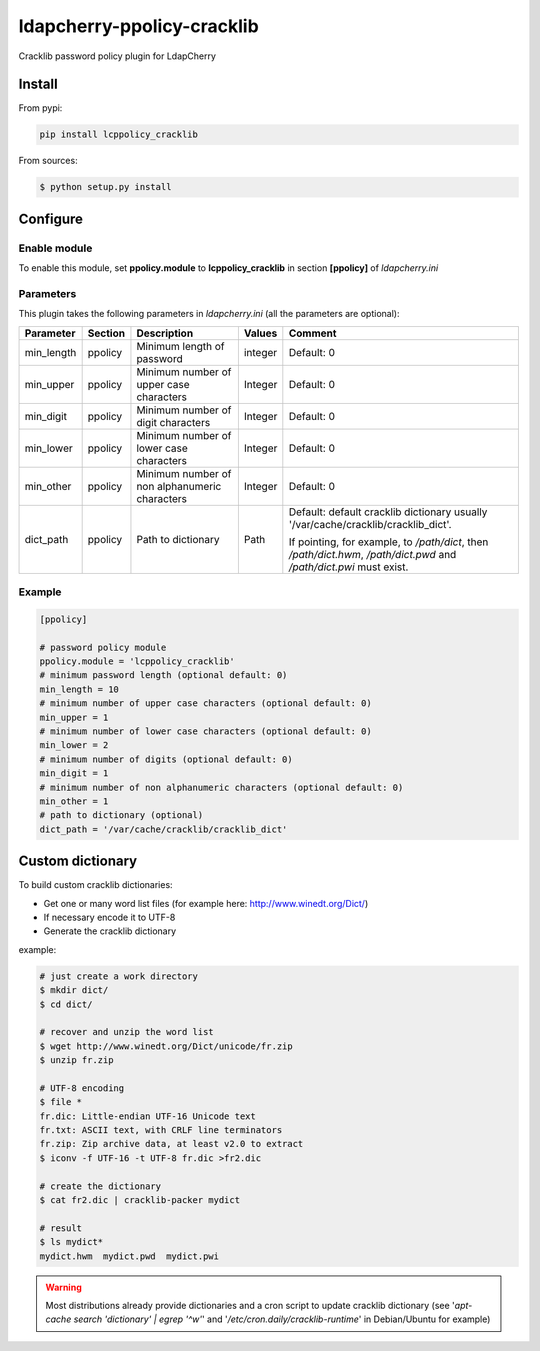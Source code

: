 *****************************
 ldapcherry-ppolicy-cracklib
*****************************

Cracklib password policy plugin for LdapCherry

.. image:: https://travis-ci.org/kakwa/ldapcherry-ppolicy-cracklib.svg?branch=master
    :target: https://travis-ci.org/kakwa/ldapcherry-ppolicy-cracklib
    
.. image:: https://coveralls.io/repos/kakwa/ldapcherry-ppolicy-cracklib/badge.svg 
    :target: https://coveralls.io/r/kakwa/ldapcherry-ppolicy-cracklib

.. image:: https://img.shields.io/pypi/dm/lcppolicy_cracklib.svg
    :target: https://pypi.python.org/pypi/lcppolicy_cracklib
    :alt: Number of PyPI downloads
    
.. image:: https://img.shields.io/pypi/v/lcppolicy_cracklib.svg
    :target: https://pypi.python.org/pypi/lcppolicy_cracklib
    :alt: PyPI version

.. image:: https://readthedocs.org/projects/ldapcherry-ppolicy-cracklib/badge/?version=latest
    :target: http://ldapcherry-ppolicy-cracklib.readthedocs.org/en/latest/?badge=latest
    :alt: Documentation Status

Install
=======

From pypi:

.. sourcecode:: bash

    pip install lcppolicy_cracklib

From sources:

.. sourcecode:: bash

    $ python setup.py install

Configure
=========

Enable module
-------------

To enable this module, set **ppolicy.module** to **lcppolicy_cracklib** in section **[ppolicy]**
of *ldapcherry.ini*

Parameters
----------

This plugin takes the following parameters in *ldapcherry.ini* (all the parameters are optional):

+------------+---------+-----------------------------------------+---------+----------------------------------------------+
| Parameter  | Section |            Description                  | Values  |                Comment                       |
+============+=========+=========================================+=========+==============================================+
| min_length | ppolicy | Minimum length of password              | integer | Default: 0                                   |
+------------+---------+-----------------------------------------+---------+----------------------------------------------+
| min_upper  | ppolicy | Minimum number of upper case characters | Integer | Default: 0                                   |
+------------+---------+-----------------------------------------+---------+----------------------------------------------+
| min_digit  | ppolicy | Minimum number of digit characters      | Integer | Default: 0                                   |
+------------+---------+-----------------------------------------+---------+----------------------------------------------+
| min_lower  | ppolicy | Minimum number of lower case characters | Integer | Default: 0                                   |
+------------+---------+-----------------------------------------+---------+----------------------------------------------+
| min_other  | ppolicy | Minimum number of non alphanumeric      | Integer | Default: 0                                   |
|            |         | characters                              |         |                                              |
+------------+---------+-----------------------------------------+---------+----------------------------------------------+
| dict_path  | ppolicy | Path to dictionary                      | Path    | Default: default cracklib dictionary         |
|            |         |                                         |         | usually '/var/cache/cracklib/cracklib_dict'. |
|            |         |                                         |         |                                              |
|            |         |                                         |         | If pointing, for example, to */path/dict*,   |
|            |         |                                         |         | then */path/dict.hwm*, */path/dict.pwd* and  |
|            |         |                                         |         | */path/dict.pwi* must exist.                 |
+------------+---------+-----------------------------------------+---------+----------------------------------------------+

Example
-------

.. sourcecode:: ini

    [ppolicy]

    # password policy module
    ppolicy.module = 'lcppolicy_cracklib'
    # minimum password length (optional default: 0)
    min_length = 10
    # minimum number of upper case characters (optional default: 0)
    min_upper = 1
    # minimum number of lower case characters (optional default: 0)
    min_lower = 2
    # minimum number of digits (optional default: 0)
    min_digit = 1
    # minimum number of non alphanumeric characters (optional default: 0)
    min_other = 1
    # path to dictionary (optional)
    dict_path = '/var/cache/cracklib/cracklib_dict'

Custom dictionary
=================

To build custom cracklib dictionaries:

* Get one or many word list files (for example here: http://www.winedt.org/Dict/)
* If necessary encode it to UTF-8
* Generate the cracklib dictionary

example:

.. sourcecode:: bash
    
    # just create a work directory
    $ mkdir dict/
    $ cd dict/

    # recover and unzip the word list
    $ wget http://www.winedt.org/Dict/unicode/fr.zip
    $ unzip fr.zip

    # UTF-8 encoding
    $ file *
    fr.dic: Little-endian UTF-16 Unicode text
    fr.txt: ASCII text, with CRLF line terminators
    fr.zip: Zip archive data, at least v2.0 to extract
    $ iconv -f UTF-16 -t UTF-8 fr.dic >fr2.dic

    # create the dictionary
    $ cat fr2.dic | cracklib-packer mydict

    # result
    $ ls mydict*
    mydict.hwm  mydict.pwd  mydict.pwi

.. warning::

    Most distributions already provide dictionaries and a cron script
    to update cracklib dictionary (see '*apt-cache search 'dictionary' | egrep '^w'*' 
    and '*/etc/cron.daily/cracklib-runtime*' in Debian/Ubuntu for example)



